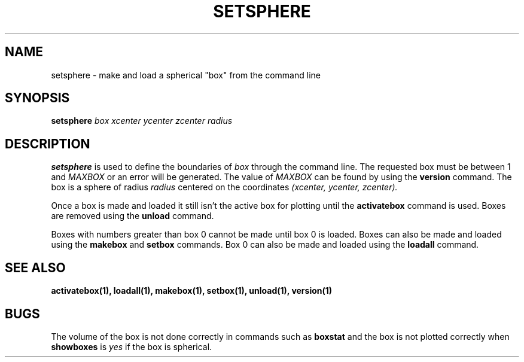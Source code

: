 .TH SETSPHERE  1 "22 MARCH 1994"  "KQ Release 2.0" "TIPSY COMMANDS"
.SH NAME
setsphere \- make and load a spherical "box" from the command line
.SH SYNOPSIS
.B setsphere
.I box
.I xcenter
.I ycenter
.I zcenter
.I radius
.SH DESCRIPTION
.B setsphere
is used to define the boundaries of
.I box
through the command line.  The requested box must be between 1 and
.I MAXBOX
or an error will be generated.  The value of
.I MAXBOX
can be found by using the 
.B version
command.
The box is a sphere of radius
.I radius
centered on the coordinates
.I (xcenter, ycenter, zcenter).

Once a box is made and loaded it still isn't the active box for plotting
until the
.B activatebox
command is used.
Boxes are removed using the
.B unload
command.

Boxes with numbers greater than box 0 cannot be made until
box 0 is loaded.
Boxes can also be made and loaded using the
.B makebox
and
.B setbox
commands.  Box 0 can also be made and loaded using the
.B loadall
command.
.SH SEE ALSO
.BR activatebox(1),
.BR loadall(1),
.BR makebox(1),
.BR setbox(1),
.BR unload(1),
.BR version(1)
.SH BUGS
The volume of the box is not done correctly in commands such as
.B boxstat
and the box is not plotted correctly when 
.B showboxes
is
.I yes
if the box is spherical.
